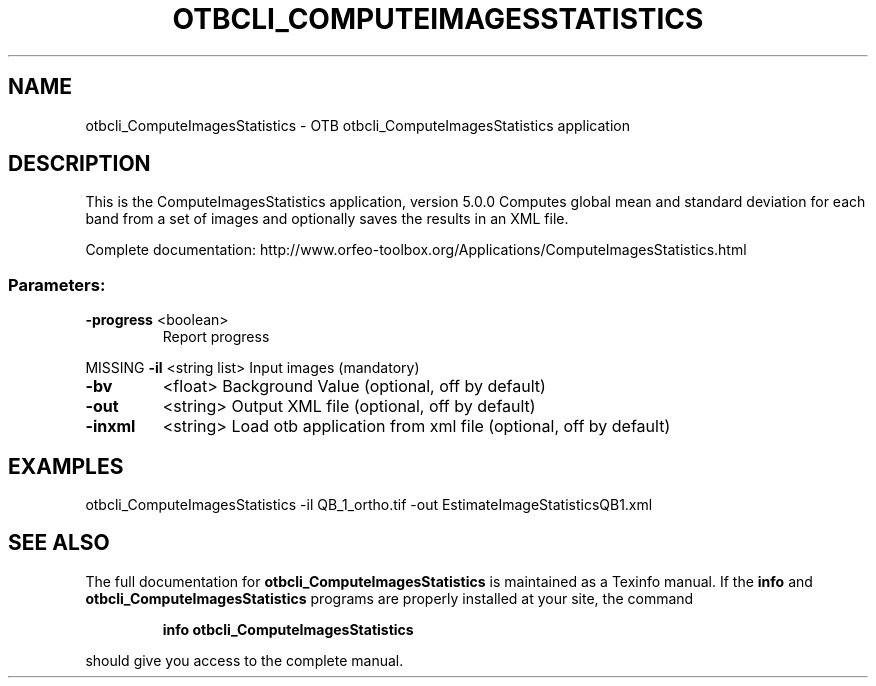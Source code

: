.\" DO NOT MODIFY THIS FILE!  It was generated by help2man 1.46.4.
.TH OTBCLI_COMPUTEIMAGESSTATISTICS "1" "September 2015" "otbcli_ComputeImagesStatistics 5.0.0" "User Commands"
.SH NAME
otbcli_ComputeImagesStatistics \- OTB otbcli_ComputeImagesStatistics application
.SH DESCRIPTION
This is the ComputeImagesStatistics application, version 5.0.0
Computes global mean and standard deviation for each band from a set of images and optionally saves the results in an XML file.
.PP
Complete documentation: http://www.orfeo\-toolbox.org/Applications/ComputeImagesStatistics.html
.SS "Parameters:"
.TP
\fB\-progress\fR <boolean>
Report progress
.PP
MISSING \fB\-il\fR       <string list>    Input images  (mandatory)
.TP
\fB\-bv\fR
<float>          Background Value  (optional, off by default)
.TP
\fB\-out\fR
<string>         Output XML file  (optional, off by default)
.TP
\fB\-inxml\fR
<string>         Load otb application from xml file  (optional, off by default)
.SH EXAMPLES
otbcli_ComputeImagesStatistics \-il QB_1_ortho.tif \-out EstimateImageStatisticsQB1.xml
.PP

.SH "SEE ALSO"
The full documentation for
.B otbcli_ComputeImagesStatistics
is maintained as a Texinfo manual.  If the
.B info
and
.B otbcli_ComputeImagesStatistics
programs are properly installed at your site, the command
.IP
.B info otbcli_ComputeImagesStatistics
.PP
should give you access to the complete manual.
